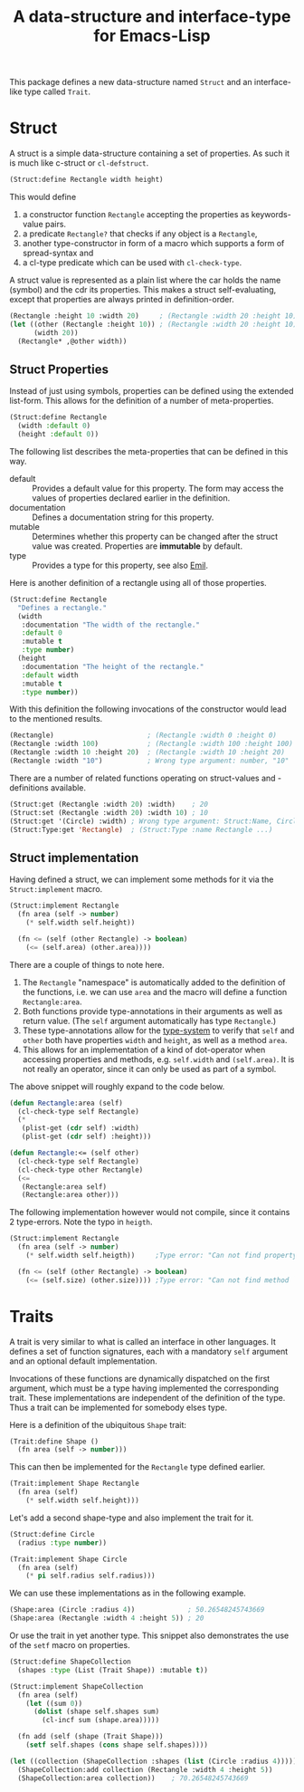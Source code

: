 #+TITLE: A data-structure and interface-type for Emacs-Lisp

This package defines a new data-structure named =Struct= and an interface-like type called =Trait=.

* Struct
A struct is a simple data-structure containing a set of properties. As such it is much like c-struct
or =cl-defstruct=.

#+begin_src emacs-lisp
  (Struct:define Rectangle width height)
#+end_src

This would define

1. a constructor function =Rectangle= accepting the properties as keywords-value pairs.
2. a predicate =Rectangle?= that checks if any object is a =Rectangle=,
3. another type-constructor in form of a macro which supports a form of spread-syntax and
4. a cl-type predicate which can be used with =cl-check-type=.

A struct value is represented as a plain list where the car holds the name (symbol) and the cdr its
properties. This makes a struct self-evaluating, except that properties are always printed in
definition-order.

#+begin_src emacs-lisp
  (Rectangle :height 10 :width 20)     ; (Rectangle :width 20 :height 10)
  (let ((other (Rectangle :height 10)) ; (Rectangle :width 20 :height 10)
        (width 20))
    (Rectangle* ,@other width))
#+end_src

** Struct Properties

Instead of just using symbols, properties can be defined using the extended list-form. This allows
for the definition of a number of meta-properties.

#+begin_src emacs-lisp
  (Struct:define Rectangle
    (width :default 0)
    (height :default 0))
#+end_src

The following list describes the meta-properties that can be defined in this way.

+ default :: Provides a default value for this property. The form may access the values of
  properties declared earlier in the definition.
+ documentation :: Defines a documentation string for this property.
+ mutable :: Determines whether this property can be changed after the struct value was created.
  Properties are *immutable* by default.
+ type :: Provides a type for this property, see also [[file:../Emil/README.org][Emil]].

Here is another definition of a rectangle using all of those properties.

#+begin_src emacs-lisp
  (Struct:define Rectangle
    "Defines a rectangle."
    (width 
     :documentation "The width of the rectangle."
     :default 0
     :mutable t
     :type number)
    (height 
     :documentation "The height of the rectangle."
     :default width
     :mutable t
     :type number))
#+end_src

With this definition the following invocations of the constructor would lead to the mentioned
results.

#+begin_src emacs-lisp
  (Rectangle)                       ; (Rectangle :width 0 :height 0)
  (Rectangle :width 100)            ; (Rectangle :width 100 :height 100)
  (Rectangle :width 10 :height 20)  ; (Rectangle :width 10 :height 20)
  (Rectangle :width "10")           ; Wrong type argument: number, "10"
#+end_src

There are a number of related functions operating on struct-values and -definitions available.

#+begin_src emacs-lisp
  (Struct:get (Rectangle :width 20) :width)    ; 20
  (Struct:set (Rectangle :width 20) :width 10) ; 10
  (Struct:get '(Circle) :width) ; Wrong type argument: Struct:Name, Circle
  (Struct:Type:get 'Rectangle)  ; (Struct:Type :name Rectangle ...)
#+end_src

** Struct implementation

Having defined a struct, we can implement some methods for it via the =Struct:implement= macro.

#+begin_src emacs-lisp
  (Struct:implement Rectangle
    (fn area (self -> number)
      (* self.width self.height))

    (fn <= (self (other Rectangle) -> boolean)
      (<= (self.area) (other.area))))
#+end_src

There are a couple of things to note here.

1. The =Rectangle= "namespace" is automatically added to the definition of the functions, i.e. we
   can use =area= and the macro will define a function =Rectangle:area=.
2. Both functions provide type-annotations in their arguments as well as return value. (The =self=
   argument automatically has type =Rectangle=.)
3. These type-annotations allow for the [[file:../Emil/README.org][type-system]] to verify that =self= and =other= both have
   properties =width= and =height=, as well as a method =area=.
4. This allows for an implementation of a kind of dot-operator when accessing properties and
   methods, e.g. =self.width= and =(self.area)=. It is not really an operator, since it can only be
   used as part of a symbol.

The above snippet will roughly expand to the code below.

#+begin_src emacs-lisp
  (defun Rectangle:area (self)
    (cl-check-type self Rectangle)
    (*
     (plist-get (cdr self) :width)
     (plist-get (cdr self) :height)))

  (defun Rectangle:<= (self other)
    (cl-check-type self Rectangle)
    (cl-check-type other Rectangle)
    (<=
     (Rectangle:area self)
     (Rectangle:area other)))
#+end_src

The following implementation however would not compile, since it contains 2 type-errors. Note the
typo in =heigth=.

#+begin_src emacs-lisp
  (Struct:implement Rectangle
    (fn area (self -> number)
      (* self.width self.heigth))     ;Type error: "Can not find property `heigth' in type `Rectangle'"

    (fn <= (self (other Rectangle) -> boolean)
      (<= (self.size) (other.size)))) ;Type error: "Can not find method `size' in type `Rectangle'"
#+end_src

* Traits

A trait is very similar to what is called an interface in other languages. It defines a set of
function signatures, each with a mandatory =self= argument and an optional default implementation.

Invocations of these functions are dynamically dispatched on the first argument, which must be a
type having implemented the corresponding trait. These implementations are independent of the
definition of the type.  Thus a trait can be implemented for somebody elses type.

Here is a definition of the ubiquitous =Shape= trait:

#+begin_src emacs-lisp
  (Trait:define Shape ()
    (fn area (self -> number)))
#+end_src

This can then be implemented for the =Rectangle= type defined earlier.

#+begin_src emacs-lisp
  (Trait:implement Shape Rectangle
    (fn area (self)
      (* self.width self.height)))
#+end_src

Let's add a second shape-type and also implement the trait for it.

#+begin_src emacs-lisp
  (Struct:define Circle
    (radius :type number))

  (Trait:implement Shape Circle
    (fn area (self)
      (* pi self.radius self.radius)))
#+end_src

We can use these implementations as in the following example.

#+begin_src emacs-lisp
  (Shape:area (Circle :radius 4))             ; 50.26548245743669
  (Shape:area (Rectangle :width 4 :height 5)) ; 20
#+end_src

Or use the trait in yet another type. This snippet also demonstrates the use of the =setf= macro on
properties.

#+begin_src emacs-lisp
  (Struct:define ShapeCollection
    (shapes :type (List (Trait Shape)) :mutable t))

  (Struct:implement ShapeCollection
    (fn area (self)
      (let ((sum 0))
        (dolist (shape self.shapes sum)
          (cl-incf sum (shape.area)))))

    (fn add (self (shape (Trait Shape)))
      (setf self.shapes (cons shape self.shapes))))
#+end_src

#+begin_src emacs-lisp
  (let ((collection (ShapeCollection :shapes (list (Circle :radius 4))))) 
    (ShapeCollection:add collection (Rectangle :width 4 :height 5))
    (ShapeCollection:area collection))    ; 70.26548245743669
#+end_src
